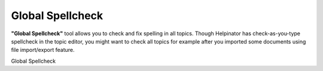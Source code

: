 ===================
Global Spellcheck
===================


**"Global Spellcheck"** tool allows you to check and fix spelling in all topics. Though Helpinator has check-as-you-type spellcheck in the topic editor, you might want to check all topics for example after you imported some documents using file import/export feature.


.. image:: images/spell.png

Global Spellcheck

